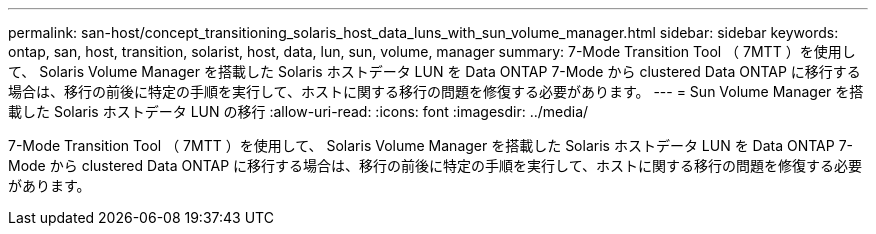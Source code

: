 ---
permalink: san-host/concept_transitioning_solaris_host_data_luns_with_sun_volume_manager.html 
sidebar: sidebar 
keywords: ontap, san, host, transition, solarist, host, data, lun, sun, volume, manager 
summary: 7-Mode Transition Tool （ 7MTT ）を使用して、 Solaris Volume Manager を搭載した Solaris ホストデータ LUN を Data ONTAP 7-Mode から clustered Data ONTAP に移行する場合は、移行の前後に特定の手順を実行して、ホストに関する移行の問題を修復する必要があります。 
---
= Sun Volume Manager を搭載した Solaris ホストデータ LUN の移行
:allow-uri-read: 
:icons: font
:imagesdir: ../media/


[role="lead"]
7-Mode Transition Tool （ 7MTT ）を使用して、 Solaris Volume Manager を搭載した Solaris ホストデータ LUN を Data ONTAP 7-Mode から clustered Data ONTAP に移行する場合は、移行の前後に特定の手順を実行して、ホストに関する移行の問題を修復する必要があります。
